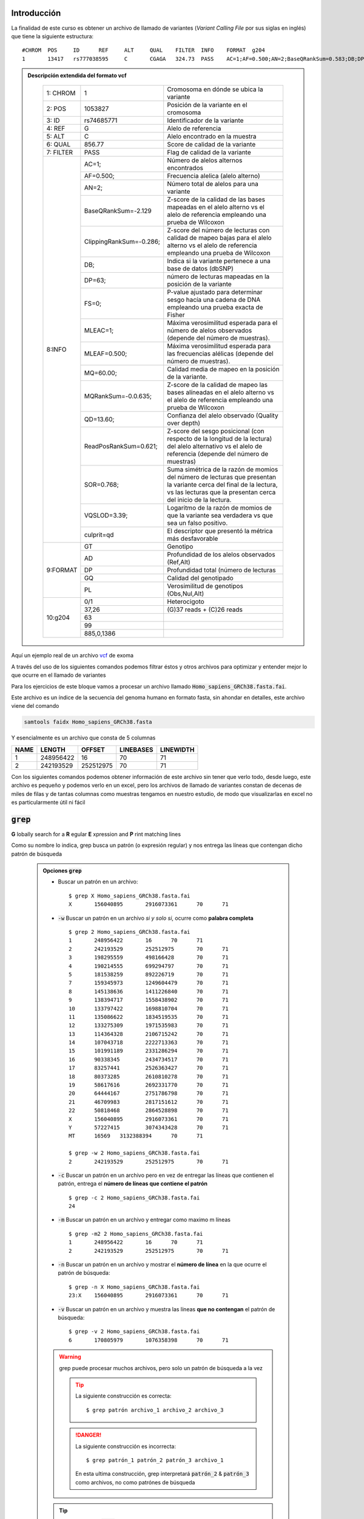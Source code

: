 Introducción
------------

La finalidad de este curso es obtener un archivo de llamado de variantes (*Variant Calling File* por sus siglas en inglés) que tiene la siguiente estructura::

	#CHROM  POS     ID      REF     ALT     QUAL    FILTER  INFO    FORMAT  g204
	1       13417   rs777038595     C       CGAGA   324.73  PASS    AC=1;AF=0.500;AN=2;BaseQRankSum=0.583;DB;DP=26;ExcessHet=3.0103;FS=0.000;MLEAC=1;MLEAF=0.500;MQ=22.21;MQRankSum=-0.032;QD=12.49;ReadPosRankSum=-2.185;SOR=0.446;VQSLOD=0.698;culprit=ReadPosRankSum GT:AD:DP:GQ:PL  0/1:15,11:26:99:362,0,634

.. admonition:: Descripción extendida del formato vcf
	:class: toggle

		+---------+-----------------------+-------------------------------------------------------------------------------------------------------------------------------------------------------------------------------------+
		+1: CHROM +1                      +Cromosoma en dónde se ubica la variante                                                                                                                                              +
		+---------+-----------------------+-------------------------------------------------------------------------------------------------------------------------------------------------------------------------------------+
		+2: POS   +1053827                +Posición de la variante en el cromosoma                                                                                                                                              +
		+---------+-----------------------+-------------------------------------------------------------------------------------------------------------------------------------------------------------------------------------+
		+3: ID    +rs74685771             +Identificador de la variante                                                                                                                                                         +
		+---------+-----------------------+-------------------------------------------------------------------------------------------------------------------------------------------------------------------------------------+
		+4: REF   +G                      +Alelo de referencia                                                                                                                                                                  +
		+---------+-----------------------+-------------------------------------------------------------------------------------------------------------------------------------------------------------------------------------+
		+5: ALT   +C                      +Alelo encontrado en la muestra                                                                                                                                                       +
		+---------+-----------------------+-------------------------------------------------------------------------------------------------------------------------------------------------------------------------------------+
		+6: QUAL  +856.77                 +Score de calidad de la variante                                                                                                                                                      +
		+---------+-----------------------+-------------------------------------------------------------------------------------------------------------------------------------------------------------------------------------+
		+7: FILTER+PASS                   +Flag de calidad de la variante                                                                                                                                                       +
		+---------+-----------------------+-------------------------------------------------------------------------------------------------------------------------------------------------------------------------------------+
		+8:INFO   +AC=1;                  +Número de alelos alternos encontrados                                                                                                                                                +
		+         +-----------------------+-------------------------------------------------------------------------------------------------------------------------------------------------------------------------------------+
		+         +AF=0.500;              +Frecuencia alelica (alelo alterno)                                                                                                                                                   +
		+         +-----------------------+-------------------------------------------------------------------------------------------------------------------------------------------------------------------------------------+
		+         +AN=2;                  +Número total de alelos para una variante                                                                                                                                             +
		+         +-----------------------+-------------------------------------------------------------------------------------------------------------------------------------------------------------------------------------+
		+         +BaseQRankSum=-2.129    +Z-score de la calidad de las bases mapeadas en el alelo alterno vs el alelo de referencia empleando una prueba de Wilcoxon                                                           +
		+         +-----------------------+-------------------------------------------------------------------------------------------------------------------------------------------------------------------------------------+
		+         +ClippingRankSum=-0.286;+Z-score del número de lecturas con calidad de mapeo bajas para el alelo alterno vs el alelo de referencia empleando una prueba de Wilcoxon                                           +
		+         +-----------------------+-------------------------------------------------------------------------------------------------------------------------------------------------------------------------------------+
		+         +DB;                    +Indica si la variante pertenece a una base de datos (dbSNP)                                                                                                                          +
		+         +-----------------------+-------------------------------------------------------------------------------------------------------------------------------------------------------------------------------------+
		+         +DP=63;                 +número de lecturas mapeadas en la posición de la variante                                                                                                                            +
		+         +-----------------------+-------------------------------------------------------------------------------------------------------------------------------------------------------------------------------------+
		+         +FS=0;                  +P-value ajustado para determinar sesgo hacía una cadena de DNA empleando una prueba exacta de Fisher                                                                                 +
		+         +-----------------------+-------------------------------------------------------------------------------------------------------------------------------------------------------------------------------------+
		+         +MLEAC=1;               +Máxima verosimilitud esperada para el número de alelos observados (depende del número de muestras).                                                                                  +
		+         +-----------------------+-------------------------------------------------------------------------------------------------------------------------------------------------------------------------------------+
		+         +MLEAF=0.500;           +Máxima verosimilitud esperada para las frecuencias alélicas (depende del número de muestras).                                                                                        +
		+         +-----------------------+-------------------------------------------------------------------------------------------------------------------------------------------------------------------------------------+
		+         +MQ=60.00;              +Calidad media de mapeo en la posición de la variante.                                                                                                                                +
		+         +-----------------------+-------------------------------------------------------------------------------------------------------------------------------------------------------------------------------------+
		+         +MQRankSum=-0.0.635;    +Z-score de la calidad de mapeo las bases alíneadas en el alelo alterno vs el alelo de referencia empleando una prueba de Wilcoxon                                                    +
		+         +-----------------------+-------------------------------------------------------------------------------------------------------------------------------------------------------------------------------------+
		+         +QD=13.60;              +Confianza del alelo observado (Quality over depth)                                                                                                                                   +
		+         +-----------------------+-------------------------------------------------------------------------------------------------------------------------------------------------------------------------------------+
		+         +ReadPosRankSum=0.621;  +Z-score del sesgo posicional (con respecto de la longitud de la lectura) del alelo alternativo vs el alelo de referencia (depende del número de muestras)                            +
		+         +-----------------------+-------------------------------------------------------------------------------------------------------------------------------------------------------------------------------------+
		+         +SOR=0.768;             +Suma simétrica de la razón de momios del número de lecturas que presentan la variante cerca del final de la lectura, vs las lecturas que la presentan cerca del inicio de la lectura.+
		+         +-----------------------+-------------------------------------------------------------------------------------------------------------------------------------------------------------------------------------+
		+         +VQSLOD=3.39;           +Logaritmo de la razón de momios de que la variante sea verdadera vs que sea un falso positivo.                                                                                       +
		+         +-----------------------+-------------------------------------------------------------------------------------------------------------------------------------------------------------------------------------+
		+         +culprit=qd             +El descriptor que presentó la métrica más desfavorable                                                                                                                               +
		+---------+-----------------------+-------------------------------------------------------------------------------------------------------------------------------------------------------------------------------------+
		+9:FORMAT +GT                     +Genotipo                                                                                                                                                                             +
		+         +-----------------------+-------------------------------------------------------------------------------------------------------------------------------------------------------------------------------------+
		+         +AD                     +Profundidad de los alelos observados (Ref,Alt)                                                                                                                                       +
		+         +-----------------------+-------------------------------------------------------------------------------------------------------------------------------------------------------------------------------------+
		+         +DP                     +Profundidad total (número de lecturas                                                                                                                                                +
		+         +-----------------------+-------------------------------------------------------------------------------------------------------------------------------------------------------------------------------------+
		+         +GQ                     +Calidad del genotipado                                                                                                                                                               +
		+         +-----------------------+-------------------------------------------------------------------------------------------------------------------------------------------------------------------------------------+
		+         +PL                     +Verosimilitud de genotipos (Obs,Nul,Alt)                                                                                                                                             +
		+---------+-----------------------+-------------------------------------------------------------------------------------------------------------------------------------------------------------------------------------+
		+10:g204  +0/1                    +Heterocigoto                                                                                                                                                                         +
		+         +-----------------------+-------------------------------------------------------------------------------------------------------------------------------------------------------------------------------------+
		+         +37,26                  +(G)37 reads \+ (C)26 reads                                                                                                                                                           +
		+         +-----------------------+-------------------------------------------------------------------------------------------------------------------------------------------------------------------------------------+
		+         +63                     +                                                                                                                                                                                     +
		+         +-----------------------+-------------------------------------------------------------------------------------------------------------------------------------------------------------------------------------+
		+         +99                     +                                                                                                                                                                                     +
		+         +-----------------------+-------------------------------------------------------------------------------------------------------------------------------------------------------------------------------------+
		+         +885,0,1386             +                                                                                                                                                                                     +
		+---------+-----------------------+-------------------------------------------------------------------------------------------------------------------------------------------------------------------------------------+

Aquí un ejemplo real de un archivo `vcf`_ de exoma

A través del uso de los siguientes comandos podemos filtrar éstos y otros archivos para optimizar y entender mejor lo que ocurre en el llamado de variantes

Para los ejercicios de este bloque vamos a procesar un archivo llamado :code:`Homo_sapiens_GRCh38.fasta.fai`.

Este archivo es un índice de la secuencia del genoma humano en formato fasta, sin ahondar en detalles, este archivo viene del comando

.. code-block:: sh

	samtools faidx Homo_sapiens_GRCh38.fasta

Y esencialmente es un archivo que consta de 5 columnas

+----+---------+---------+---------+---------+
+NAME+LENGTH   +OFFSET   +LINEBASES+LINEWIDTH+
+====+=========+=========+=========+=========+
+1   +248956422+16       +70       +71       +
+----+---------+---------+---------+---------+
+2   +242193529+252512975+70       +71       +
+----+---------+---------+---------+---------+

Con los siguientes comandos podemos obtener información de este archivo sin tener que verlo todo, desde luego, este archivo es pequeño y podemos verlo en un excel, pero los archivos de llamado de variantes constan de decenas de miles de filas y de tantas columnas como muestras tengamos en nuestro estudio, de modo que visualizarlas en excel no es particularmente útil ni fácil

:code:`grep`
------------
**G** lobally search for a **R** egular **E** xpression and **P** rint matching lines

Como su nombre lo indica, grep busca un patrón (o expresión regular) y nos entrega las líneas que contengan dicho patrón de búsqueda

	.. admonition:: Opciones :code:`grep`
		:class: toggle

		* Buscar un patrón en un archivo::

			$ grep X Homo_sapiens_GRCh38.fasta.fai
			X       156040895       2916073361      70      71

		* :code:`-w` Buscar un patrón en un archivo *si y solo si*, ocurre como **palabra completa** ::

			$ grep 2 Homo_sapiens_GRCh38.fasta.fai
			1       248956422       16      70      71
			2       242193529       252512975       70      71
			3       198295559       498166428       70      71
			4       190214555       699294797       70      71
			5       181538259       892226719       70      71
			7       159345973       1249604479      70      71
			8       145138636       1411226840      70      71
			9       138394717       1558438902      70      71
			10      133797422       1698810704      70      71
			11      135086622       1834519535      70      71
			12      133275309       1971535983      70      71
			13      114364328       2106715242      70      71
			14      107043718       2222713363      70      71
			15      101991189       2331286294      70      71
			16      90338345        2434734517      70      71
			17      83257441        2526363427      70      71
			18      80373285        2610810278      70      71
			19      58617616        2692331770      70      71
			20      64444167        2751786798      70      71
			21      46709983        2817151612      70      71
			22      50818468        2864528898      70      71
			X       156040895       2916073361      70      71
			Y       57227415        3074343428      70      71
			MT      16569   3132388394      70      71

			$ grep -w 2 Homo_sapiens_GRCh38.fasta.fai
			2       242193529       252512975       70      71

		* :code:`-c` Buscar un patrón en un archivo pero en vez de entregar las líneas que contienen el patrón, entrega el **número de líneas que contiene el patrón** ::

			$ grep -c 2 Homo_sapiens_GRCh38.fasta.fai
			24

		* :code:`-m` Buscar un patrón en un archivo y entregar como maximo m líneas ::

			$ grep -m2 2 Homo_sapiens_GRCh38.fasta.fai
			1       248956422       16      70      71
			2       242193529       252512975       70      71

		* :code:`-n` Buscar un patrón en un archivo y mostrar el **número de línea** en la que ocurre el patrón de búsqueda::

			$ grep -n X Homo_sapiens_GRCh38.fasta.fai
			23:X    156040895       2916073361      70      71

		* :code:`-v` Buscar un patrón en un archivo y muestra las líneas **que no contengan** el patrón de búsqueda::

			$ grep -v 2 Homo_sapiens_GRCh38.fasta.fai
			6       170805979       1076358398      70      71

		.. warning::

			grep puede procesar muchos archivos, pero solo un patrón de búsqueda a la vez

			.. tip::

				La siguiente construcción es correcta::

					$ grep patrón archivo_1 archivo_2 archivo_3

			.. danger::

				La siguiente construcción es incorrecta::

					$ grep patrón_1 patrón_2 patrón_3 archivo_1

				En esta ultima construcción, grep interpretará :code:`patrón_2` & :code:`patrón_3` como archivos, no como patrónes de búsqueda
		.. tip::

			Las opciones de :code:`grep` son combinables, de modo que podemos tener::

				$ grep -wv termino archivo

				$ grep -wn termino archivo

				$ grep -wc termino archivo

			O las que se te ocurran, siempre y cuando tengan sentido ;)

:code:`cut`
-----------
Cut es una utilidad para separar columnas de un archivo tabular (como el vcf!)

Para linux todo es una tabla, sabiéndola separar, aquí una pequeña introducción, tomemos el siguiente texto::

	a|b|c
	d|e|f
	g|h|i

Podemos leerlo como una tabla de 3 filas y 3 columnas, separado por el signo '\|'

Otro ejemplo, si copipegamos una tabla de excel a nuestro bloc de notas, tendremos un texto con la siguiente estructura::

	a	b	c
	d	e	f
	g	h	i

Nuevamente podemos leerlo como una tabla de 3 filas y 3 columnas, separado por el signo invisible '\\t'

Ahora si, habiendo tenido esta breve introducción:

	.. admonition:: Modos de operación de :code:`cut`
			:class: toggle

			* Obtener la primera columna de un archivo tabular::

				$ cut -f1 Homo_sapiens_GRCh38.fasta.fai
				1
				2
				3
				4
				5
				6
				7
				8
				9
				9
				10
				11
				12
				13
				14
				15
				16
				17
				18
				19
				20
				21
				22
				X
				Y
				MT

			* Obtener las primeras dos columnas de un archivo tabular::

				$ cut -f1,2 Homo_sapiens_GRCh38.fasta.fai
				1       248956422
				2       242193529
				3       198295559
				4       190214555
				5       181538259
				6       170805979
				7       159345973
				8       145138636
				9       138394717
				10      133797422
				11      135086622
				12      133275309
				13      114364328
				14      107043718
				15      101991189
				16      90338345
				17      83257441
				18      80373285
				19      58617616
				20      64444167
				21      46709983
				22      50818468
				X       156040895
				Y       57227415
				MT      16569

			* Obtener las primeras tres columnas de un archivo tabular

				.. note::

					podemos usar::

						$ cut -f1,2,3 Homo_sapiens_GRCh38.fasta.fai

				.. tip::

					o podemos usar::

						$ cut -f1-3 Homo_sapiens_GRCh38.fasta.fai

			* Obtener las columnas 2 y 3 de un archivo tabular

				.. note::

					podemos usar::

						$ cut -f2,3 Homo_sapiens_GRCh38.fasta.fai

				.. tip::

					o podemos usar::

						$ cut -f1 --complement Homo_sapiens_GRCh38.fasta.fai

			* Obtener todas las columnas de un archivo empezando por la segunda

				.. tip::

					Podemos hacerlo pidiendo un intervalo abierto::

						$ cut -f2- Homo_sapiens_GRCh38.fasta.fai

					O podemos hacerlo excluyendo la columna que nos estorba::

						$ cut -f1 --complement Homo_sapiens_GRCh38.fasta.fai


			.. warning::

				:code:`cut` usa por default el tabulador ('\\t') como separador de campo. Qué pasa si mi tabla no está separada por tabuladores?

				En ese escenario, podemos especificarle a :code:`cut` que use caracteres específicos como separadores de campo::

					$ cat file_1
					a|b|c
					d|e|f
					g|h|i

					$ cut -d\| -f2
					b
					e
					h

			.. tip::

				Al igual que con :code:`grep`, las opciones de :code:`cut` pueden ser combinables para tener un mejor control de lo que nos va a entregar nuestra terminal

				De este modo, las siguientes construcciones nos van a dar unicamente las columnas 2 y 6 de un archivo separado por comas::

					$ cut -d, -f2,6

					$ cut -d, -f1,3-5 --complement

			.. admonition:: Reto!
				:class: toggle

				Cúal seria el resultado de las siguientes construcciones? El archivo lo encuentras en tu carpeta del dia_01. Mandanos por correo tus respuestas (y su explicación) y podrás ganar una sorpresa (limitado a 3 ganadores)::

					$ cat archivo
					A,B	C	D	E	F	G	H	I	J	K	L	M	N	O,P	Q	R,S,T	U	V	W	X

					$ cut -f1,4-9,10,14,18- archivo

					$ cut -f1,4-9,10,14,18- --complement archivo

					$ cut -d, -f2,3 archivo

					$ cut -d, -f2,3- archivo

					$ cut -d, -f2,3 --complement archivo

:code:`sort`
------------
Sort puede ordenar un conjunto de líneas empleando algún criterio.

	.. admonition:: Modos de operacion de :code:`sort`
		:class: toggle

		.. admonition:: Ordenar un conjunto de líneas alfanumericamente
			:class: toggle

			::

				$ sort Homo_sapiens_GRCh38.fasta.fai
				10      133797422       1698810704      70      71
				11      135086622       1834519535      70      71
				12      133275309       1971535983      70      71
				1       248956422       16      70      71
				13      114364328       2106715242      70      71
				14      107043718       2222713363      70      71
				15      101991189       2331286294      70      71
				16      90338345        2434734517      70      71
				17      83257441        2526363427      70      71
				18      80373285        2610810278      70      71
				19      58617616        2692331770      70      71
				20      64444167        2751786798      70      71
				21      46709983        2817151612      70      71
				2       242193529       252512975       70      71
				22      50818468        2864528898      70      71
				3       198295559       498166428       70      71
				4       190214555       699294797       70      71
				5       181538259       892226719       70      71
				6       170805979       1076358398      70      71
				7       159345973       1249604479      70      71
				8       145138636       1411226840      70      71
				9       138394717       1558438902      70      71
				MT      16569   3132388394      70      71
				X       156040895       2916073361      70      71
				Y       57227415        3074343428      70      71

		.. warning::
			En cómputo, el orden alfanumérico es algo truculento, 100 va antes que 10, y 10 va antes que 1.

			De modo que ordenar líneas no es una tarea trivial

		.. admonition:: Ordenar un conjunto de líneas numericamente
			:class: toggle

			::

				$ sort -n Homo_sapiens_GRCh38.fasta.fai
				MT      16569   3132388394      70      71
				X       156040895       2916073361      70      71
				Y       57227415        3074343428      70      71
				1       248956422       16      70      71
				2       242193529       252512975       70      71
				3       198295559       498166428       70      71
				4       190214555       699294797       70      71
				5       181538259       892226719       70      71
				6       170805979       1076358398      70      71
				7       159345973       1249604479      70      71
				8       145138636       1411226840      70      71
				9       138394717       1558438902      70      71
				10      133797422       1698810704      70      71
				11      135086622       1834519535      70      71
				12      133275309       1971535983      70      71
				13      114364328       2106715242      70      71
				14      107043718       2222713363      70      71
				15      101991189       2331286294      70      71
				16      90338345        2434734517      70      71
				17      83257441        2526363427      70      71
				18      80373285        2610810278      70      71
				19      58617616        2692331770      70      71
				20      64444167        2751786798      70      71
				21      46709983        2817151612      70      71
				22      50818468        2864528898      70      71

		.. warning::
			En cómputo, el orden numérico es sensible a la presencia de caracteres alfabéticos, por lo que para ordenar líneas adecuadamente se requiere limpiar los datos (que unicamente contengan un tipo de datos por columna o por campo) o de emplear otra estrategia

		.. admonition:: Ordenar un conjunto de líneas como versionado de software
			:class: toggle

			::

				$ sort -V Homo_sapiens_GRCh38.fasta.fai
				1       248956422       16      70      71
				2       242193529       252512975       70      71
				3       198295559       498166428       70      71
				4       190214555       699294797       70      71
				5       181538259       892226719       70      71
				6       170805979       1076358398      70      71
				7       159345973       1249604479      70      71
				8       145138636       1411226840      70      71
				9       138394717       1558438902      70      71
				10      133797422       1698810704      70      71
				11      135086622       1834519535      70      71
				12      133275309       1971535983      70      71
				13      114364328       2106715242      70      71
				14      107043718       2222713363      70      71
				15      101991189       2331286294      70      71
				16      90338345        2434734517      70      71
				17      83257441        2526363427      70      71
				18      80373285        2610810278      70      71
				19      58617616        2692331770      70      71
				20      64444167        2751786798      70      71
				21      46709983        2817151612      70      71
				22      50818468        2864528898      70      71
				MT      16569   3132388394      70      71
				X       156040895       2916073361      70      71
				Y       57227415        3074343428      70      71

		.. admonition:: Ordenar de forma descendente un conjunto de líneas
			:class: toggle

			::

				$ sort -r Homo_sapiens_GRCh38.fasta.fai
				Y       57227415        3074343428      70      71
				X       156040895       2916073361      70      71
				MT      16569   3132388394      70      71
				9       138394717       1558438902      70      71
				8       145138636       1411226840      70      71
				7       159345973       1249604479      70      71
				6       170805979       1076358398      70      71
				5       181538259       892226719       70      71
				4       190214555       699294797       70      71
				3       198295559       498166428       70      71
				22      50818468        2864528898      70      71
				2       242193529       252512975       70      71
				21      46709983        2817151612      70      71
				20      64444167        2751786798      70      71
				19      58617616        2692331770      70      71
				18      80373285        2610810278      70      71
				17      83257441        2526363427      70      71
				16      90338345        2434734517      70      71
				15      101991189       2331286294      70      71
				14      107043718       2222713363      70      71
				13      114364328       2106715242      70      71
				1       248956422       16      70      71
				12      133275309       1971535983      70      71
				11      135086622       1834519535      70      71
				10      133797422       1698810704      70      71

		.. admonition:: Ordenar con base en alguna columna específica
			:class: toggle

			::

				$ sort -k2 Homo_sapiens_GRCh38.fasta.fai
				15      101991189       2331286294      70      71
				14      107043718       2222713363      70      71
				13      114364328       2106715242      70      71
				12      133275309       1971535983      70      71
				10      133797422       1698810704      70      71
				11      135086622       1834519535      70      71
				9       138394717       1558438902      70      71
				8       145138636       1411226840      70      71
				X       156040895       2916073361      70      71
				7       159345973       1249604479      70      71
				MT      16569   3132388394      70      71
				6       170805979       1076358398      70      71
				5       181538259       892226719       70      71
				4       190214555       699294797       70      71
				3       198295559       498166428       70      71
				2       242193529       252512975       70      71
				1       248956422       16      70      71
				21      46709983        2817151612      70      71
				22      50818468        2864528898      70      71
				Y       57227415        3074343428      70      71
				19      58617616        2692331770      70      71
				20      64444167        2751786798      70      71
				18      80373285        2610810278      70      71
				17      83257441        2526363427      70      71
				16      90338345        2434734517      70      71

		.. admonition:: Ordenar con opciones múltiples
			:class: toggle

			:code:`sort` al igual que :code:`cut` o :code:`grep` permite combinar opciones, siempre y cuando estas tengan sentido::

				$ sort -n -r -k3 Homo_sapiens_GRCh38.fasta.fai
				MT      16569   3132388394      70      71
				Y       57227415        3074343428      70      71
				X       156040895       2916073361      70      71
				22      50818468        2864528898      70      71
				21      46709983        2817151612      70      71
				20      64444167        2751786798      70      71
				19      58617616        2692331770      70      71
				18      80373285        2610810278      70      71
				17      83257441        2526363427      70      71
				16      90338345        2434734517      70      71
				15      101991189       2331286294      70      71
				14      107043718       2222713363      70      71
				13      114364328       2106715242      70      71
				12      133275309       1971535983      70      71
				11      135086622       1834519535      70      71
				10      133797422       1698810704      70      71
				9       138394717       1558438902      70      71
				8       145138636       1411226840      70      71
				7       159345973       1249604479      70      71
				6       170805979       1076358398      70      71
				5       181538259       892226719       70      71
				4       190214555       699294797       70      71
				3       198295559       498166428       70      71
				2       242193529       252512975       70      71
				1       248956422       16      70

Redirección: :code:`|`
----------------------

Una de las principales utilidades de la línea de comandos es la posibilidad de concatenar comandos, es decir, tomar el resultado de un comando y pasarselo al siguiente comando

Para ello debemos considerar que cuando ejecutamos un programa o comando, este nos arroja *standard streams*, dentro de las cuales tenemos dos muy importantes

.. admonition:: STDOUT
	:class: toggle

	La salida estandar (STDOUT) es lo que arroja un comando o un programa a la terminal, contiene unicamente el resultado del proceso que haya realizado un comando o programa

	En el siguiente ejemplo, :code:`"Hello world!"` es la salida estándar del comando :code:`echo`

	.. code-block:: sh

		$ echo "Hello world!"
.. admonition:: STDERR
	:class: toggle

	El error estándar (STDERR) es también lo que arroja un comando o un programa a la terminal pero que contiene diagnósticos internos e información del proceso que haya realizado un comando o programa (no necesariamente el resultado)

	En el siguiente ejemplo, :code:`"Hola mundo!"` es la salida estándar del comando :code:`cat`, no obstante, al no haber encontrado el archivo :code:`mi_otro_archivo.txt`, nos manda el mensaje de *error* (STDERR) :code:`cat: mi_archivo.txt No such file or directory`

	.. code-block:: sh

		$ cat mi_archivo.txt mi_otro_archivo.txt
		cat: mi_otro_archivo.txt No such file or directory
		Hola mundo!


Teniendo esto en mente, veremos que los pipes ':code:`|`' toman el :code:`STDOUT` y lo convierten en otro *standard stream* llamado entrada estandar (STDIN)

.. important::
	De modo natural, nuestros programas y comandos generan :code:`STDOUT`, los pipes toman este stream y lo pueden pasar a otro comando

	Aunque nosotros no vemos el :code:`STDIN`, el siguiente comando si puede verlo y procesarlo como si se tratara de un archivo

	El siguiente comando también generará :code:`STDOUT` y :code:`STDERR` y podemos seguir transformando el :code:`STDOUT` resultante *ad infinitum* & *ad nauseam*

	En teoria podríamos concatenar tantos comandos como queramos, siempre y cuando la construcción tenga sentido

	.. image:: stdin_stderr.png

	.. code-block:: sh

		$ seq 1 3
		1
		2
		3

		$ seq 1 3 | grep 2
		2

		$ seq 1 12 | grep 1
		1
		10
		11
		12

		$ seq 1 12 | grep 1 | grep 2
		12

Redirección: :code:`>` & :code:`>>`
-----------------------------------
Ya vimos como dirigir la salida de nuestros comandos y verla en una terminal, pero ahora. Qué pasa si queremos mandar esos resultados a un archivo?

Para ello usaremos los operadores :code:`>` & :code:`>>`

.. important::

	El operador :code:`>` nos permite mandar la salida estándar de un comando o una serie de comandos a un archivo::

		$ ls

		$ seq 1 12 | grep 1 | grep 2
		12

		$ seq 1 12 | grep 1 | grep 2 > archivo_1

		$ ls
		archivo_1

		$ cat archivo_1
		12

	.. danger::

		El operador :code:`>` puede ser muy destructivo si no se emplea adecuadamente::

			echo "blablabla" > tesis_final.docx

.. important::

	El operador :code:`>>` nos permite **agregar** la salida estándar de un comando o una serie de comandos a un archivo::

		$ seq 1 12 | grep 1 | grep 2 > archivo_1

		$ cat archivo_1
		12

		$ seq 1 12 | grep 1
		1
		10
		11
		12

		$ seq 1 12 | grep 1 >> archivo_1

		$ cat archivo_1
		12
		1
		10
		11
		12

Avanzado: :code:`awk`
---------------------

:code:`awk` por si mismo es un lenguaje de programación, no obstante tiene aplicación en la línea de comandos como un programa de uso general

:code:`awk` sirve para:
	* seleccionar columnas
	* seleccionar filas
	* realizar operaciones aritméticas

.. important::

	Antes de lanzarnos al uso de :code:`awk` una pequeña introducción

	* awk opera por bloques delimitados con '{}'::

		$ awk '{print $0}'

	* awk puede procesar archivos de forma directa y también puede procesar :code:`STDIN`::

		$ awk '{print $0}' mi_archivo.txt

		$ seq 1 12 | awk '{print $1}'

	* Para awk todo puede ser una tabla
		* awk puede usar delimitadores de campo tal como lo haria cut
			* Las variables FS, IFS & OFS son usadas como delimitadores de campo (field separator)
				* FS  -> field separator
				* IFS -> input field separator
				* OFS -> output field separator

		* Los campos para awk son representados con el signo '$', de modo que el primer campo es '$1'

		* Hay dos campos intrínsecos con notación especial
			* NR -> number of rows
			* $0 -> all fields

		* Tomando en consideración lo anterior, las siguientes construcciones son similares ::

			$ head -n3 archivo_1.csv
			a,b,c,d
			e,f,g,h
			i,j,k,l

			$ cut -d, -f1,2 archivo_1.csv | head -n3
			a,b
			e,f
			i,j

			$ awk 'BEGIN{FS=",";OFS=","}{print $1 OFS $2}' archivo_1.csv | head -n3
			a,b
			e,f
			i,j

Estamos listos para usar awk?
	Estamos listos para usar awk!

En la siguiente `tabla`_ están las variantes encontradas en un experimento de secuenciación de exoma, veamos que le podemos hacer con awk (o con cualquier otro programa)
::

	Chr.	Position	ID	Ref. allele	Alt. allele	Genotype	Gene	HGVS(nt)	HGVS(aa)	Effect	TOPMED	ExAC	gnomADx	gnomADg	1000G	PolyPhen(D)	PolyPhen(V)	SIFT	FATHMM	MutAssessor	MutTaster	PROVEAN	LRT	MetaSVM	MetaLR	FATHMM_MKL	VEST3	REVEL	CADD	DANN	ClinVar	InterPro	AF_verdict
	2	71668784	rs145832952	C	T	Het. (0.438596)	DYSF	c.5488C>T	p.Pro1830Ser	missense_variant	0.99989	0.00009	0.00012	0.00003	0.00060	32	32	32	32	4	32	32	32	32	32	4	0	4	832	Uncertain_significance	1	LF
	4	119150952	rs758181218	C	G	Het. (0.441176)	MYOZ2	c.157C>G	p.Arg53Gly	missense_variant	0.99999	0.00001	0.00001			32	32	32	0	4	32	32	32	32	32	4	32	4	432	Uncertain_significance	0	PLF
	17	41479481	rs138303882	G	A	Het. (0.391304)	KRT35	c.577C>T	p.Arg193Trp	missense_variant	0.99811	0.00051	0.00044	0.00162	0.00140	32	32	32	32	0	32	32	32	32	32	4	4	0	832	none	0	LF
	1	232514192	rs770896568	C	A	Het. (0.517241)	SIPA1L2	c.1148G>T	p.Ser383Ile	missense_variant	0.99999	0.00001	0.00000	0.00003		32	32	32	32	4	32	32	32	32	32	4	8	0	232	none	0	PLF
	17	20297028	test_data_novel140	C	A	Het. (0.342105)	SPECC1	c.3008C>A	p.Thr1003Asn	missense_variant	32	32	4	32	32	32	2	32	32	32	4	1	0	4	32	none	1	LF
	3	38126203	rs140127056	A	G	Het. (0.506329)	ACAA1	c.956T>C	p.Ile319Thr	missense_variant	0.99802	0.00055	0.00042	0.00175	0.00240	32	16	32	32	0	32	32	32	32	32	4	0	8	232	none	2	LF
	1	119514197	rs774738158	A	G	Het. (0.5)	HSD3B1	c.674A>G	p.Tyr225Cys	missense_variant		0.00040	0.00013	0.00045		32	32	32	32	0	32	32	32	32	32	4	4	16	2	32none	1	pLF
	1	152313385	rs61816761	G	A	Het. (0.435115)	FLG	c.1501C>T	p.Arg501*	stop_gained	0.98844	0.00873	0.00937	0.00940	0.00339	4	4	4	4	4	32	4	4	4	4	4	0	0	2	8Pathogenic	0	PLF
	4	169713231	rs770732784	A	G	Het. (0.323529)	CLCN3	c.2302A>G	p.Met768Val	missense_variant	0.99997	0.00008	0.00008			4	2	16	16	32	32	16	32	32	32	4	8	8	232	Uncertain_significance	1	PLF
	19	9996220	rs148417859	G	A	Het. (0.436364)	COL5A3	c.1465C>T	p.Arg489Cys	missense_variant	0.99959	0.00016	0.00015	0.00019		32	32	32	32	4	32	32	4	32	32	4	4	0	2	32none	0	PLF

.. admonition:: Condicionales en :code:`awk`
	:class: toggle

	Con awk podemos emplear condicionales simples que nos permiten obtener segmentos específicos de un archivo o de un stream

	.. code-block:: sh

		awk 'BEGIN{FS="\t"}{if($1==1 && $2>=1000000 && $2<=2000000){print $0}}' variant_table.tsv

	.. tip::

		Desglosemos esta construcción:

			* :code:`awk 'BEGIN{FS="\t"}'`
				Este segmento inicia el proceso de lectura del archivo (:code:`BEGIN`) y le indica a awk que el separador de campo es un tabulador '\\t'

			* :code:`{if($1==1 && $2>=1000000 && $2<=2000000}`
				Esta condicional (:code:`if(condition){actions}`) se lee como:

				* Si se cumplen las siguientes condiciones:
					* :code:`$1=='1'` la primera columna es igual a 1
					* :code:`&&` y además
					* :code:`$2>='1000000'` la segunda columna es mayor o igual a 1,000,000
					* :code:`&&` y además
					* :code:`$2<='2000000'` la segunda columna es menor o igual a 2,000,000
				* entonces:
					* :code:`{print $0}` muestrame en pantalla todas las columnas

		Y en términos biológicos:
			**Dame todas las variantes del cromosoma 1, del nucleótido 1000000 al nucleótido 2000000**

	.. warning::

		Es importante diferenciar los signos :code:`=` & :code:`==`

		* :code:`=` es un operador de asignación, por lo que no lo podemos usar en condicionales
		* :code:`==` es un operador de comparación, ideal para usarlo en condicionales

	.. warning::

		Las condicionales son sumamente útiles en cualquier lenguaje de programación, sin embargo antes de ejecutarlas debemos verificar que tengan sentido::

			{if($1==1 && $2<=1000000 && $2>=2000000}

		Esta construcción no tiene sentido, ya que esencialmente le estaremos pidiendo a awk que nos entregue filas en dónde se cumplen las siguientes condiciones:
			* :code:`$1=='1'` la primera columna sea igual a 1
			* :code:`&&` y además
			* :code:`$2<='1000000'` la segunda columna sea menor o igual a 1,000,000
			* :code:`&&` y además
			* :code:`$2>='2000000'` la segunda columna sea mayor o igual a 2,000,000

	.. admonition:: Reto!
		:class: toggle

		Mandanos por correo los comandos que usarias para:

			* Obtener las variantes que se ubiquen en el gen *DMD*
			* Obtener las variantes sinónimas del cromosoma 4
			* Obtener las variantes no sinónimas heterocigotas del cromosoma 16
			* Obtener las variantes no sinónimas heterocigotas del cromosoma 1 que tengan una frecuencia alélica en el proyecto 1000 Genomas de menos de 0.01

.. _tabla: https://raw.githubusercontent.com/vflorelo/better_call_ATG/master/docs/source/test_data_variants.tsv
.. _vcf:   https://raw.githubusercontent.com/vflorelo/better_call_ATG/docs/source/test_data_variants.vcf
